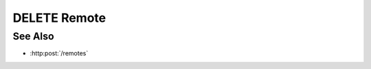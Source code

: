 DELETE Remote
=============

.. http:delete:: /remotes/(sid)

  Deletes a remote session created with :http:post:`/remotes`.

  :param sid: Unique session identifier.
  :type mid: string

  :status 204 Remote deleted.: The remote session has been deleted.

  **Sample Request**

  .. sourcecode:: http

    DELETE /remotes/dbaf026f919620acbf2e961ad732433d HTTP/1.1
    Host: localhost:8093
    Content-Length: 0
    Authorization: Basic c2x5Y2F0OnNseWNhdA==
    Accept-Encoding: gzip, deflate, compress
    Accept: */*
    User-Agent: python-requests/1.2.3 CPython/2.7.5 Linux/2.6.32-358.23.2.el6.x86_64

  **Sample Response**

  .. sourcecode:: http

    HTTP/1.1 204 Session deleted.
    Date: Mon, 25 Nov 2013 20:35:59 GMT
    Content-Type: text/html;charset=utf-8
    Server: CherryPy/3.2.2

See Also
--------

- :http:post:`/remotes`

